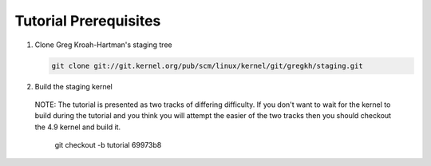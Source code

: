 Tutorial Prerequisites
======================

1. Clone Greg Kroah-Hartman's staging tree

   .. code:: bash

   	git clone git://git.kernel.org/pub/scm/linux/kernel/git/gregkh/staging.git

2. Build the staging kernel

  NOTE: The tutorial is presented as two tracks of differing difficulty. If you don't want to wait
  for the kernel to build during the tutorial and you think you will attempt the easier of the two
  tracks then you should checkout the 4.9 kernel and build it.

   git checkout -b tutorial 69973b8
        

